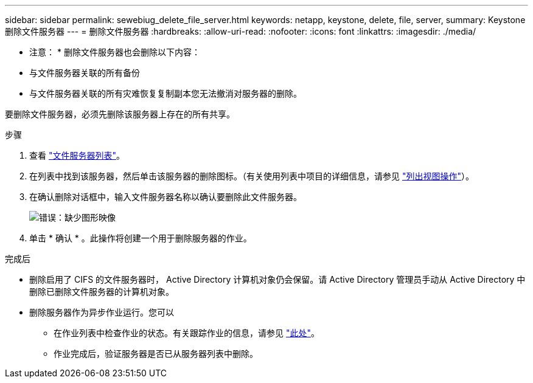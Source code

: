---
sidebar: sidebar 
permalink: sewebiug_delete_file_server.html 
keywords: netapp, keystone, delete, file, server, 
summary: Keystone 删除文件服务器 
---
= 删除文件服务器
:hardbreaks:
:allow-uri-read: 
:nofooter: 
:icons: font
:linkattrs: 
:imagesdir: ./media/


[role="lead"]
* 注意： * 删除文件服务器也会删除以下内容：

* 与文件服务器关联的所有备份
* 与文件服务器关联的所有灾难恢复复制副本您无法撤消对服务器的删除。


要删除文件服务器，必须先删除该服务器上存在的所有共享。

.步骤
. 查看 link:sewebiug_view_servers.html#view-servers["文件服务器列表"]。
. 在列表中找到该服务器，然后单击该服务器的删除图标。（有关使用列表中项目的详细信息，请参见 link:sewebiug_netapp_service_engine_web_interface_overview.html#list-view["列出视图操作"]）。
. 在确认删除对话框中，输入文件服务器名称以确认要删除此文件服务器。
+
image:sewebiug_image21.png["错误：缺少图形映像"]

. 单击 * 确认 * 。此操作将创建一个用于删除服务器的作业。


.完成后
* 删除启用了 CIFS 的文件服务器时， Active Directory 计算机对象仍会保留。请 Active Directory 管理员手动从 Active Directory 中删除已删除文件服务器的计算机对象。
* 删除服务器作为异步作业运行。您可以
+
** 在作业列表中检查作业的状态。有关跟踪作业的信息，请参见 link:https://docs.netapp.com/us-en/keystone/sewebiug_netapp_service_engine_web_interface_overview.html#jobs-and-job-status-indicator["此处"]。
** 作业完成后，验证服务器是否已从服务器列表中删除。



